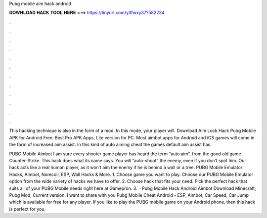Pubg mobile aim hack android



𝐃𝐎𝐖𝐍𝐋𝐎𝐀𝐃 𝐇𝐀𝐂𝐊 𝐓𝐎𝐎𝐋 𝐇𝐄𝐑𝐄 ===> https://tinyurl.com/y3fwxy37?582234



.



.



.



.



.



.



.



.



.



.



.



.

This hacking technique is also in the form of a mod. In this mode, your player will. Download Aim Lock Hack Pubg Mobile APK for Android Free. Best Pro APK Apps, Lite version for PC. Most aimbot apps for Android and iOS games will come in the form of increased aim assist. In this kind of auto aiming cheat the games default aim assist has.

PUBG Mobile Aimbot I am sure every shooter game player has heard the term “auto aim”, from the good old game Counter-Strike. This hack does what its name says. You will “auto-shoot” the enemy, even if you don’t spot him. Our hack acts like a real human player, as it won’t aim the enemy if he is behind a wall or a tree. PUBG Mobile Emulator Hacks, Aimbot, Norecoil, ESP, Wall Hacks & More. 1. Choose game you want to play. Choose our PUBG Mobile Emulator option from the wide variety of hacks we have to offer. 2. Choose hack that fits your need. Pick the perfect hack that suits all of your PUBG Mobile needs right here at Gamepron. 3.  · Pubg Mobile Hack Android Aimbot Download Minecraft; Pubg Mod; Current version. I want to share with you Pubg Mobile Cheat Android - ESP, Aimbot, Car Speed, Car Jump which is available for free for any player. If you like to play the PUBG mobile game on your Android phone, then this hack is perfect for you.
